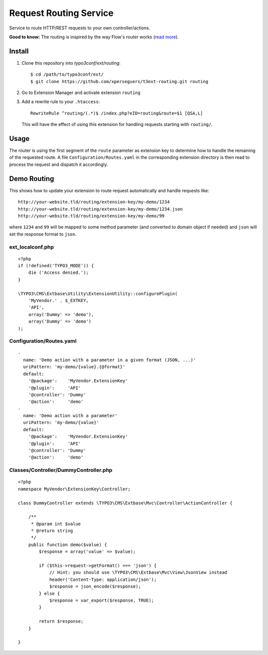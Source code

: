 =======================
Request Routing Service
=======================

Service to route HTTP/REST requests to your own controller/actions.

**Good to know:** The routing is inspired by the way Flow's router works (`read more <http://docs.typo3.org/flow/TYPO3FlowDocumentation/2.1/TheDefinitiveGuide/PartIII/Routing.html>`_).


Install
=======

#. Clone this repository into `typo3conf/ext/routing`::

       $ cd /path/to/typo3conf/ext/
       $ git clone https://github.com/xperseguers/t3ext-routing.git routing

#. Go to Extension Manager and activate extension ``routing``

#. Add a rewrite rule to your ``.htaccess``::

       RewriteRule ^routing/(.*)$ /index.php?eID=routing&route=$1 [QSA,L]

   This will have the effect of using this extension for handling requests starting with ``routing/``.

Usage
=====

The router is using the first segment of the ``route`` parameter as extension key to determine how to handle the
remaining of the requested route. A file ``Configuration/Routes.yaml`` in the corresponding extension directory is then
read to process the request and dispatch it accordingly.


Demo Routing
============

This shows how to update your extension to route request automatically and handle requests like::

    http://your-website.tld/routing/extension-key/my-demo/1234
    http://your-website.tld/routing/extension-key/my-demo/1234.json
    http://your-website.tld/routing/extension-key/my-demo/99

where ``1234`` and ``99`` will be mapped to some method parameter (and converted to domain object if needed) and
``json`` will set the response format to ``json``.


ext_localconf.php
-----------------

::

    <?php
    if (!defined('TYPO3_MODE')) {
        die ('Access denied.');
    }

    \TYPO3\CMS\Extbase\Utility\ExtensionUtility::configurePlugin(
        'MyVendor.' . $_EXTKEY,
        'API',
        array('Dummy' => 'demo'),
        array('Dummy' => 'demo')
    );


Configuration/Routes.yaml
-------------------------

::

    -
      name: 'Demo action with a parameter in a given format (JSON, ...)'
      uriPattern: 'my-demo/{value}.{@format}'
      default:
        '@package':    'MyVendor.ExtensionKey'
        '@plugin':     'API'
        '@controller': 'Dummy'
        '@action':     'demo'
    -
      name: 'Demo action with a parameter'
      uriPattern: 'my-demo/{value}'
      default:
        '@package':    'MyVendor.ExtensionKey'
        '@plugin':     'API'
        '@controller': 'Dummy'
        '@action':     'demo'


Classes/Controller/DummyController.php
--------------------------------------

::

    <?php
    namespace MyVendor\ExtensionKey\Controller;

    class DummyController extends \TYPO3\CMS\Extbase\Mvc\Controller\ActionController {

        /**
         * @param int $value
         * @return string
         */
        public function demo($value) {
            $response = array('value' => $value);

            if ($this->request->getFormat() === 'json') {
                // Hint: you should use \TYPO3\CMS\Extbase\Mvc\View\JsonView instead
                header('Content-Type: application/json');
                $response = json_encode($response);
            } else {
                $response = var_export($response, TRUE);
            }

            return $response;
        }

    }

